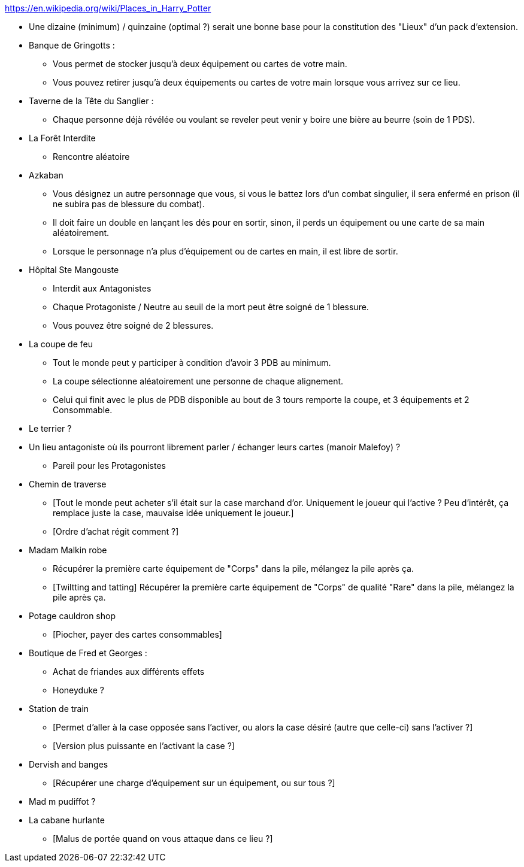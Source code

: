 https://en.wikipedia.org/wiki/Places_in_Harry_Potter

* Une dizaine (minimum) / quinzaine (optimal ?) serait une bonne base pour la constitution des "Lieux" d'un pack d'extension.

* Banque de Gringotts :
  ** Vous permet de stocker jusqu'à deux équipement ou cartes de votre main.
  ** Vous pouvez retirer jusqu'à deux équipements ou cartes de votre main lorsque vous arrivez sur ce lieu.

* Taverne de la Tête du Sanglier :
  ** Chaque personne déjà révélée ou voulant se reveler peut venir y boire une bière au beurre (soin de 1 PDS).

* La Forêt Interdite
  ** Rencontre aléatoire

* Azkaban
  ** Vous désignez un autre personnage que vous, si vous le battez lors d'un combat singulier, il sera enfermé en prison (il ne subira pas de blessure du combat).
  ** Il doit faire un double en lançant les dés pour en sortir, sinon, il perds un équipement ou une carte de sa main aléatoirement.
  ** Lorsque le personnage n'a plus d'équipement ou de cartes en main, il est libre de sortir.

* Hôpital Ste Mangouste
  ** Interdit aux Antagonistes
  ** Chaque Protagoniste / Neutre au seuil de la mort peut être soigné de 1 blessure.
  ** Vous pouvez être soigné de 2 blessures.

* La coupe de feu
  ** Tout le monde peut y participer à condition d'avoir 3 PDB au minimum.
  ** La coupe sélectionne aléatoirement une personne de chaque alignement.
  ** Celui qui finit avec le plus de PDB disponible au bout de 3 tours remporte la coupe, et 3 équipements et 2 Consommable.

* Le terrier ?

* Un lieu antagoniste où ils pourront librement parler / échanger leurs cartes (manoir Malefoy) ?
** Pareil pour les Protagonistes

* Chemin de traverse
** [Tout le monde peut acheter s'il était sur la case marchand d'or. Uniquement le joueur qui l'active ? Peu d'intérêt, ça remplace juste la case, mauvaise idée uniquement le joueur.]
** [Ordre d'achat régit comment ?]

* Madam Malkin robe
** Récupérer la première carte équipement de "Corps" dans la pile, mélangez la pile après ça.
** [Twiltting and tatting] Récupérer la première carte équipement de "Corps" de qualité "Rare" dans la pile, mélangez la pile après ça.

* Potage cauldron shop
** [Piocher, payer des cartes consommables]

* Boutique de Fred et Georges :
** Achat de friandes aux différents effets

** Honeyduke ?

* Station de train
** [Permet d'aller à la case opposée sans l'activer, ou alors la case désiré (autre que celle-ci) sans l'activer ?]
** [Version plus puissante en l'activant la case ?]

* Dervish and banges
** [Récupérer une charge d'équipement sur un équipement, ou sur tous ?]

* Mad m pudiffot ?

* La cabane hurlante
** [Malus de portée quand on vous attaque dans ce lieu ?]
